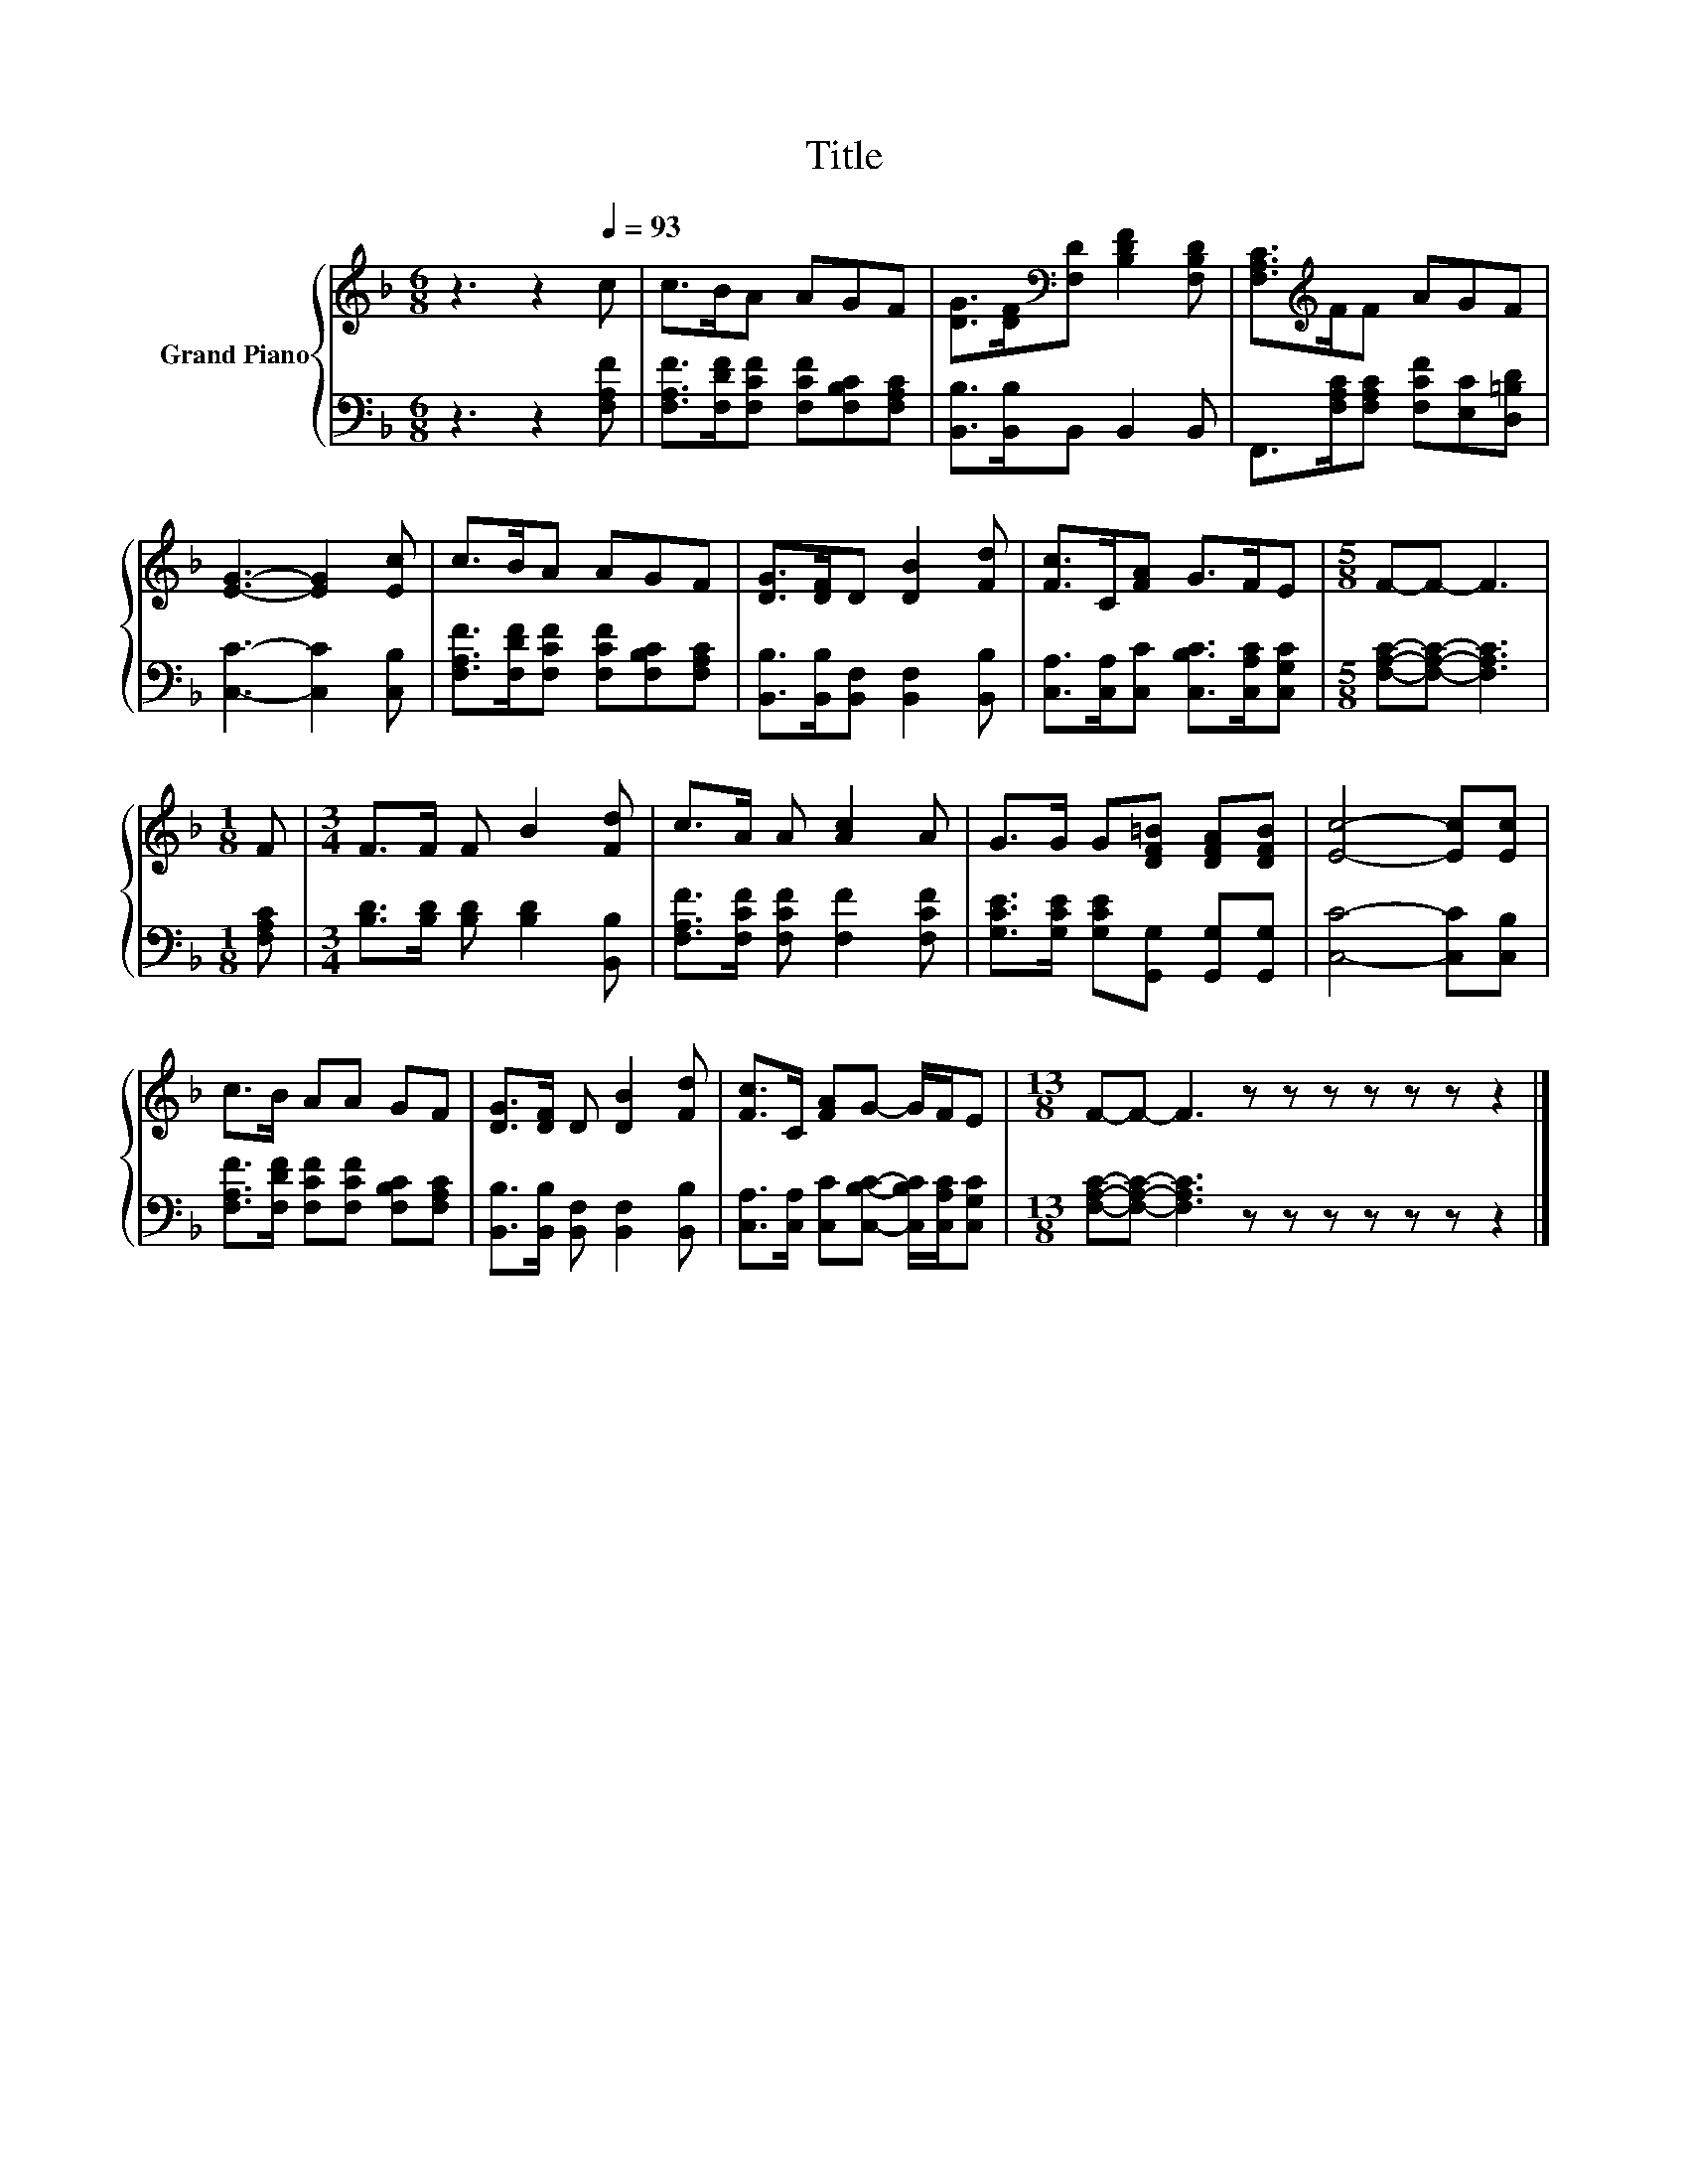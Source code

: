 X:1
T:Title
%%score { 1 | 2 }
L:1/8
M:6/8
K:F
V:1 treble nm="Grand Piano"
V:2 bass 
V:1
 z3 z2[Q:1/4=93] c | c>BA AGF | [DG]>[DF][K:bass][F,D] [B,DF]2 [F,B,D] | [F,A,C]>[K:treble]FF AGF | %4
 [EG]3- [EG]2 [Ec] | c>BA AGF | [DG]>[DF]D [DB]2 [Fd] | [Fc]>C[FA] G>FE |[M:5/8] F-F- F3 | %9
[M:1/8] F |[M:3/4] F>F F B2 [Fd] | c>A A [Ac]2 A | G>G G[DF=B] [DFA][DFB] | [Ec]4- [Ec][Ec] | %14
 c>B AA GF | [DG]>[DF] D [DB]2 [Fd] | [Fc]>C [FA]G- G/F/E |[M:13/8] F-F- F3 z z z z z z z2 |] %18
V:2
 z3 z2 [F,A,F] | [F,A,F]>[F,DF][F,CF] [F,CF][F,B,C][F,A,C] | [B,,B,]>[B,,B,]B,, B,,2 B,, | %3
 F,,>[F,A,C][F,A,C] [F,CF][E,C][D,=B,D] | [C,C]3- [C,C]2 [C,B,] | %5
 [F,A,F]>[F,DF][F,CF] [F,CF][F,B,C][F,A,C] | [B,,B,]>[B,,B,][B,,F,] [B,,F,]2 [B,,B,] | %7
 [C,A,]>[C,A,][C,C] [C,B,C]>[C,A,C][C,G,C] |[M:5/8] [F,A,C]-[F,A,C]- [F,A,C]3 |[M:1/8] [F,A,C] | %10
[M:3/4] [B,D]>[B,D] [B,D] [B,D]2 [B,,B,] | [F,A,F]>[F,CF] [F,CF] [F,F]2 [F,CF] | %12
 [G,CE]>[G,CE] [G,CE][G,,G,] [G,,G,][G,,G,] | [C,C]4- [C,C][C,B,] | %14
 [F,A,F]>[F,DF] [F,CF][F,CF] [F,B,C][F,A,C] | [B,,B,]>[B,,B,] [B,,F,] [B,,F,]2 [B,,B,] | %16
 [C,A,]>[C,A,] [C,C][C,B,C]- [C,B,C]/[C,A,C]/[C,G,C] | %17
[M:13/8] [F,A,C]-[F,A,C]- [F,A,C]3 z z z z z z z2 |] %18


